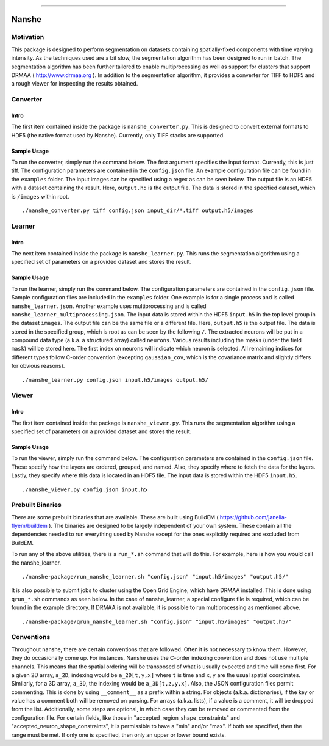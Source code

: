|Travis Build Status| |Wercker Build Status| |Coverage Status| |Code Health| |License| |Documentation| |Binstar Release|

--------------

.. image:: https://badges.gitter.im/Join%20Chat.svg
   :alt: Join the chat at https://gitter.im/jakirkham/nanshe
   :target: https://gitter.im/jakirkham/nanshe?utm_source=badge&utm_medium=badge&utm_campaign=pr-badge&utm_content=badge

Nanshe
======

Motivation
----------

This package is designed to perform segmentation on datasets containing
spatially-fixed components with time varying intensity. As the
techniques used are a bit slow, the segmentation algorithm has been
designed to run in batch. The segmentation algorithm has been further
tailored to enable multiprocessing as well as support for clusters that
support DRMAA ( http://www.drmaa.org ). In addition to the segmentation
algorithm, it provides a converter for TIFF to HDF5 and a rough viewer
for inspecting the results obtained.

Converter
---------

Intro
~~~~~

The first item contained inside the package is ``nanshe_converter.py``.
This is designed to convert external formats to HDF5 (the native format
used by Nanshe). Currently, only TIFF stacks are supported.

Sample Usage
~~~~~~~~~~~~

To run the converter, simply run the command below. The first argument
specifies the input format. Currently, this is just tiff. The
configuration parameters are contained in the ``config.json`` file. An
example configuration file can be found in the ``examples`` folder. The
input images can be specified using a regex as can be seen below. The
output file is an HDF5 with a dataset containing the result. Here,
``output.h5`` is the output file. The data is stored in the specified
dataset, which is ``/images`` within root.

::

    ./nanshe_converter.py tiff config.json input_dir/*.tiff output.h5/images

Learner
-------

Intro
~~~~~

The next item contained inside the package is ``nanshe_learner.py``.
This runs the segmentation algorithm using a specified set of parameters
on a provided dataset and stores the result.

Sample Usage
~~~~~~~~~~~~

To run the learner, simply run the command below. The configuration
parameters are contained in the ``config.json`` file. Sample
configuration files are included in the ``examples`` folder. One example
is for a single process and is called ``nanshe_learner.json``. Another
example uses multiprocessing and is called
``nanshe_learner_multiprocessing.json``. The input data is stored within
the HDF5 ``input.h5`` in the top level group in the dataset ``images``.
The output file can be the same file or a different file. Here,
``output.h5`` is the output file. The data is stored in the specified
group, which is root as can be seen by the following ``/``. The
extracted neurons will be put in a compound data type (a.k.a. a
structured array) called ``neurons``. Various results including the
masks (under the field ``mask``) will be stored here. The first index on
neurons will indicate which neuron is selected. All remaining indices
for different types follow C-order convention (excepting
``gaussian_cov``, which is the covariance matrix and slightly differs
for obvious reasons).

::

    ./nanshe_learner.py config.json input.h5/images output.h5/

Viewer
------

Intro
~~~~~

The first item contained inside the package is ``nanshe_viewer.py``.
This runs the segmentation algorithm using a specified set of parameters
on a provided dataset and stores the result.

Sample Usage
~~~~~~~~~~~~

To run the viewer, simply run the command below. The configuration
parameters are contained in the ``config.json`` file. These specify how
the layers are ordered, grouped, and named. Also, they specify where to
fetch the data for the layers. Lastly, they specify where this data is
located in an HDF5 file. The input data is stored within the HDF5
``input.h5``.

::

    ./nanshe_viewer.py config.json input.h5

Prebuilt Binaries
-----------------

There are some prebuilt binaries that are available. These are built
using BuildEM ( https://github.com/janelia-flyem/buildem ). The binaries
are designed to be largely independent of your own system. These contain
all the dependencies needed to run everything used by Nanshe except for
the ones explicitly required and excluded from BuildEM.

To run any of the above utilities, there is a ``run_*.sh`` command that
will do this. For example, here is how you would call the
nanshe\_learner.

::

    ./nanshe-package/run_nanshe_learner.sh "config.json" "input.h5/images" "output.h5/"

It is also possible to submit jobs to cluster using the Open Grid
Engine, which have DRMAA installed. This is done using ``qrun_*.sh``
commands as seen below. In the case of nanshe\_learner, a special
configure file is required, which can be found in the example directory.
If DRMAA is not available, it is possible to run multiprocessing as
mentioned above.

::

    ./nanshe-package/qrun_nanshe_learner.sh "config.json" "input.h5/images" "output.h5/"

Conventions
-----------

Throughout nanshe, there are certain conventions that are followed.
Often it is not necessary to know them. However, they do occasionally
come up. For instances, Nanshe uses the C-order indexing convention and
does not use multiple channels. This means that the spatial ordering
will be transposed of what is usually expected and time will come first.
For a given 2D array, ``a_2D``, indexing would be ``a_2D[t,y,x]`` where
``t`` is time and ``x``, ``y`` are the usual spatial coordinates.
Similarly, for a 3D array, ``a_3D``, the indexing would be
``a_3D[t,z,y,x]``. Also, the JSON configuration files permit commenting.
This is done by using ``__comment__`` as a prefix within a string. For
objects (a.k.a. dictionaries), if the key or value has a comment both
will be removed on parsing. For arrays (a.k.a. lists), if a value is a
comment, it will be dropped from the list. Additionally, some steps are
optional, in which case they can be removed or commented from the
configuration file. For certain fields, like those in
"accepted\_region\_shape\_constraints" and
"accepted\_neuron\_shape\_constraints", it is permissible to have a
"min" and/or "max". If both are specified, then the range must be met.
If only one is specified, then only an upper or lower bound exists.

.. |Travis Build Status| image:: https://travis-ci.org/jakirkham/nanshe.svg?branch=master
   :target: https://travis-ci.org/jakirkham/nanshe
.. |Wercker Build Status| image:: https://app.wercker.com/status/1ed421adbbec48aac2a370817dc0410f/s/master
   :target: https://app.wercker.com/project/bykey/1ed421adbbec48aac2a370817dc0410f
.. |Coverage Status| image:: https://coveralls.io/repos/jakirkham/nanshe/badge.svg?branch=master
   :target: https://coveralls.io/r/jakirkham/nanshe?branch=master
.. |Code Health| image:: https://landscape.io/github/jakirkham/nanshe/master/landscape.svg?style=flat
   :target: https://landscape.io/github/jakirkham/nanshe/master
.. |License| image:: http://img.shields.io/badge/license-GPLv3-blue.svg
   :target: https://www.gnu.org/copyleft/gpl.html
.. |Documentation| image:: https://img.shields.io/badge/docs-current-9F21E9.svg
   :target: http://jakirkham.github.io/nanshe/
.. |Binstar Release| image:: https://anaconda.org/jakirkham/nanshe/badges/version.svg
   :target: https://anaconda.org/jakirkham/nanshe
